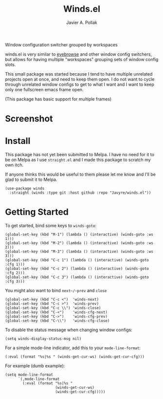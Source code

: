 #+TITLE: Winds.el
#+AUTHOR: Javier A. Pollak

Window configuration switcher grouped by workspaces

winds.el is very similar to [[https://github.com/wasamasa/eyebrowse/][eyebrowse]] and other window config
switchers, but allows for having multiple "workspaces" grouping sets
of window config slots.

This small package was started because I tend to have multiple
unrelated projects open at once, and need to keep them open. I do
not want to cycle through unrelated window configs to get to what I
want and I want to keep only one fullscreen emacs frame open.

(This package has basic support for multiple frames)

* Screenshot
  [[file:scrot.png]]

* Install

  This package has not yet been submitted to Melpa. I have no need
  for it to be on Melpa as I use =straight.el= and I made this package
  to scratch my own itch.

  If anyone thinks this would be useful to them please let me know and
  I'll be glad to submit it to Melpa.

  #+BEGIN_SRC elisp
  (use-package winds
    :straight (winds :type git :host github :repo "Javyre/winds.el"))
  #+END_SRC

* Getting Started

  To get started, bind some keys to ~winds-goto~:

  #+BEGIN_SRC elisp
  (global-set-key (kbd "M-1") (lambda () (interactive) (winds-goto :ws 1)))
  (global-set-key (kbd "M-2") (lambda () (interactive) (winds-goto :ws 2)))
  (global-set-key (kbd "M-3") (lambda () (interactive) (winds-goto :ws 3)))
  (global-set-key (kbd "C-c 1") (lambda () (interactive) (winds-goto :cfg 1)))
  (global-set-key (kbd "C-c 2") (lambda () (interactive) (winds-goto :cfg 2)))
  (global-set-key (kbd "C-c 3") (lambda () (interactive) (winds-goto :cfg 3)))
  #+END_SRC

  You might also want to bind ~next~/~prev~ and ~close~

  #+BEGIN_SRC elisp
  (global-set-key (kbd "C-c <")  'winds-next)
  (global-set-key (kbd "C-c >")  'winds-prev)
  (global-set-key (kbd "C-c \\") 'winds-close)
  (global-set-key (kbd "C-<")    'winds-cfg-next)
  (global-set-key (kbd "C->")    'winds-cfg-prev)
  (global-set-key (kbd "C-\\")   'winds-cfg-close)
  #+END_SRC

  To disable the status message when changing window configs:

  #+BEGIN_SRC elisp
  (setq winds-display-status-msg nil)
  #+END_SRC

  For a simple mode-line indicator, add this to your ~mode-line-format~:

  #+BEGIN_SRC elisp
    (:eval (format "%s|%s " (winds-get-cur-ws) (winds-get-cur-cfg)))
  #+END_SRC

  For example (dumb example):

  #+BEGIN_SRC elisp
    (setq mode-line-format
          `(,mode-line-format
            (:eval (format "%s|%s "
                           (winds-get-cur-ws)
                           (winds-get-cur-cfg)))))
  #+END_SRC
